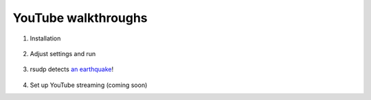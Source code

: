 .. _youtube:

YouTube walkthroughs
########################################

.. aspect ratio from YouTube embed code is 560x400, which is 16x9
    this also equates to 400x225 or 800x450

1. Installation

    .. raw:: html

        <iframe width="560" height="400" src="https://www.youtube-nocookie.com/embed/e-kyg55GZyA" frameborder="0" allow="accelerometer; autoplay; encrypted-media; gyroscope; picture-in-picture" allowfullscreen></iframe>

2. Adjust settings and run

    .. raw:: html

        <iframe width="560" height="400" src="https://www.youtube-nocookie.com/embed/HA9k3CzmgLI" frameborder="0" allow="accelerometer; autoplay; encrypted-media; gyroscope; picture-in-picture" allowfullscreen></iframe>

3. rsudp detects `an earthquake <https://www.emsc-csem.org/Earthquake/earthquake.php?id=806235>`_!

    .. raw:: html

        <iframe width="560" height="400" src="https://www.youtube-nocookie.com/embed/pT_PkKKxFeM" frameborder="0" allow="accelerometer; autoplay; encrypted-media; gyroscope; picture-in-picture" allowfullscreen></iframe>

4. Set up YouTube streaming (coming soon)

